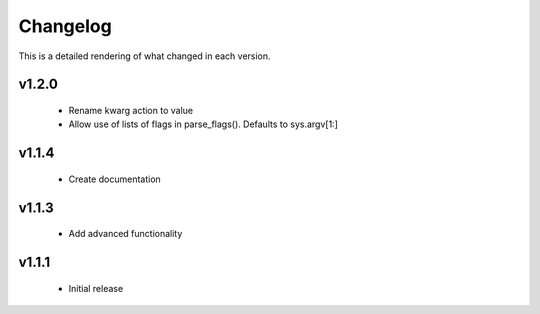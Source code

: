 Changelog
=========

This is a detailed rendering of what changed in each version.

.. _vp1p2p0:

v1.2.0
-------
 - Rename kwarg action to value
 - Allow use of lists of flags in parse_flags(). Defaults to sys.argv[1:]

.. _vp1p1p4:

v1.1.4
------
 - Create documentation

.. _vp1p1p3:

v1.1.3
-------
 - Add advanced functionality

.. _vp1p1p1:

v1.1.1
-------
 - Initial release
